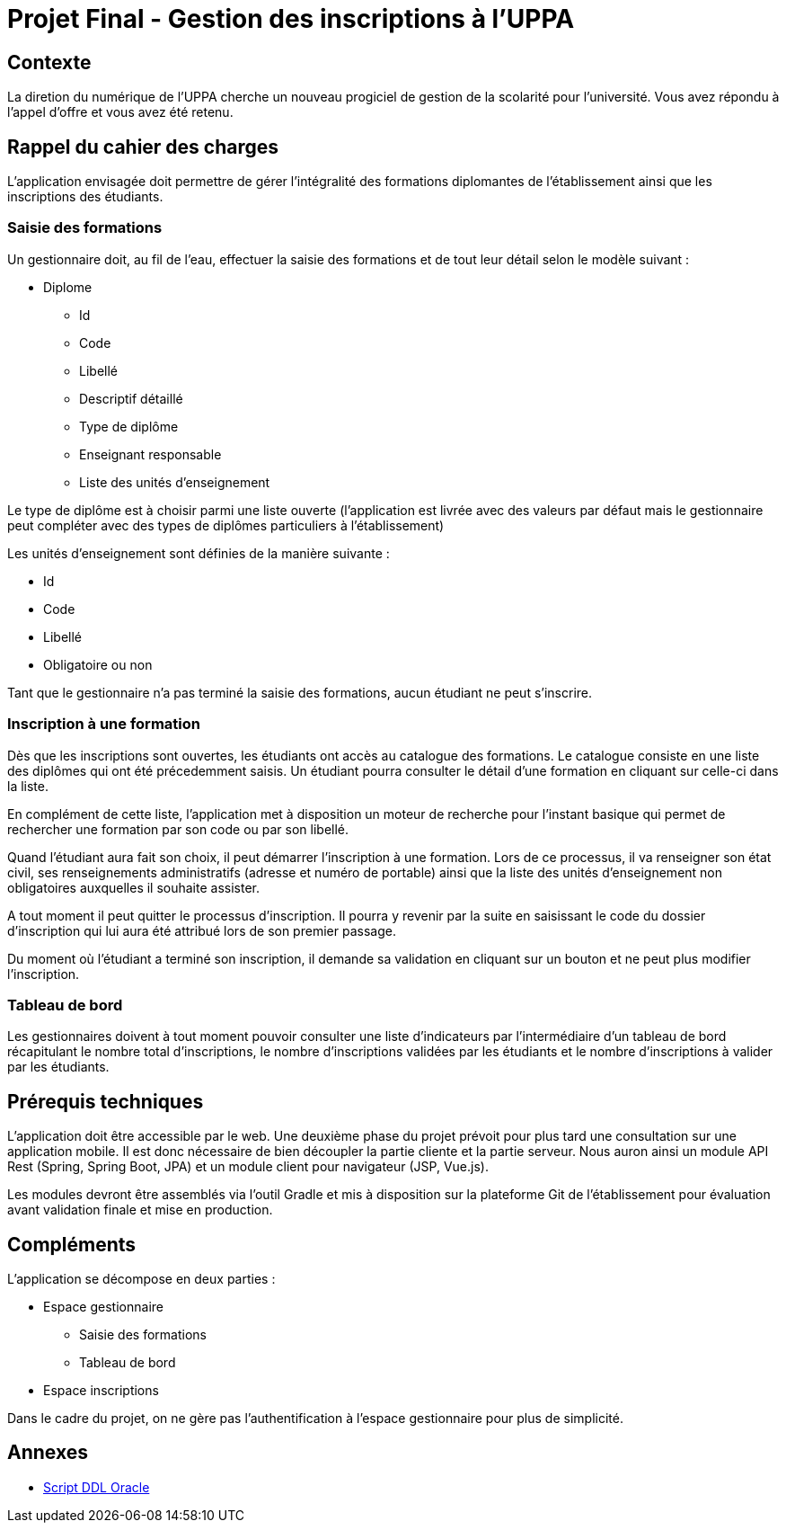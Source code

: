 = Projet Final - Gestion des inscriptions à l'UPPA

== Contexte

La diretion du numérique de l'UPPA cherche un nouveau progiciel de gestion de la scolarité pour l'université. Vous avez répondu à l'appel d'offre et vous avez été retenu.

== Rappel du cahier des charges

L'application envisagée doit permettre de gérer l'intégralité des formations diplomantes de l'établissement ainsi que les inscriptions des étudiants. 

=== Saisie des formations

Un gestionnaire doit, au fil de l'eau, effectuer la saisie des formations et de tout leur détail selon le modèle suivant : 

* Diplome
** Id
** Code
** Libellé
** Descriptif détaillé
** Type de diplôme
** Enseignant responsable
** Liste des unités d'enseignement

Le type de diplôme est à choisir parmi une liste ouverte (l'application est livrée avec des valeurs par défaut mais le gestionnaire peut compléter avec des types de diplômes particuliers à l'établissement)

Les unités d'enseignement sont définies de la manière suivante : 

* Id
* Code 
* Libellé
* Obligatoire ou non

Tant que le gestionnaire n'a pas terminé la saisie des formations, aucun étudiant ne peut s'inscrire. 

=== Inscription à une formation

Dès que les inscriptions sont ouvertes, les étudiants ont accès au catalogue des formations. Le catalogue consiste en une liste des diplômes qui ont été précedemment saisis. Un étudiant pourra consulter le détail d'une formation en cliquant sur celle-ci dans la liste. 

En complément de cette liste, l'application met à disposition un moteur de recherche pour l'instant basique qui permet de rechercher une formation par son code ou par son libellé.

Quand l'étudiant aura fait son choix, il peut démarrer l'inscription à une formation. Lors de ce processus, il va renseigner son état civil, ses renseignements administratifs (adresse et numéro de portable) ainsi que la liste des unités d'enseignement non obligatoires auxquelles il souhaite assister.

A tout moment il peut quitter le processus d'inscription. Il pourra y revenir par la suite en saisissant le code du dossier d'inscription qui lui aura été attribué lors de son premier passage.

Du moment où l'étudiant a terminé son inscription, il demande sa validation en cliquant sur un bouton et ne peut plus modifier l'inscription.

=== Tableau de bord

Les gestionnaires doivent à tout moment pouvoir consulter une liste d'indicateurs par l'intermédiaire d'un tableau de bord récapitulant le nombre total d'inscriptions, le nombre d'inscriptions validées par les étudiants et le nombre d'inscriptions à valider par les étudiants.

== Prérequis techniques

L'application doit être accessible par le web. Une deuxième phase du projet prévoit pour plus tard une consultation sur une application mobile. Il est donc nécessaire de bien découpler la partie cliente et la partie serveur. Nous auron ainsi un module API Rest (Spring, Spring Boot, JPA) et un module client pour navigateur (JSP, Vue.js). 

Les modules devront être assemblés via l'outil Gradle et mis à disposition sur la plateforme Git de l'établissement pour évaluation avant validation finale et mise en production.

== Compléments

L'application se décompose en deux parties : 

* Espace gestionnaire
** Saisie des formations
** Tableau de bord
* Espace inscriptions

Dans le cadre du projet, on ne gère pas l'authentification à l'espace gestionnaire pour plus de simplicité.

== Annexes

* https://github.com/jlafourc/m1-devwebavance/blob/master/ddl-oracle.sql[Script DDL Oracle]